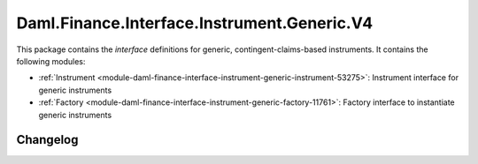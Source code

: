 .. Copyright (c) 2023 Digital Asset (Switzerland) GmbH and/or its affiliates. All rights reserved.
.. SPDX-License-Identifier: Apache-2.0

Daml.Finance.Interface.Instrument.Generic.V4
############################################

This package contains the *interface* definitions for generic, contingent-claims-based instruments.
It contains the following modules:

- :ref:`Instrument <module-daml-finance-interface-instrument-generic-instrument-53275>`:
  Instrument interface for generic instruments
- :ref:`Factory <module-daml-finance-interface-instrument-generic-factory-11761>`:
  Factory interface to instantiate generic instruments

Changelog
*********
